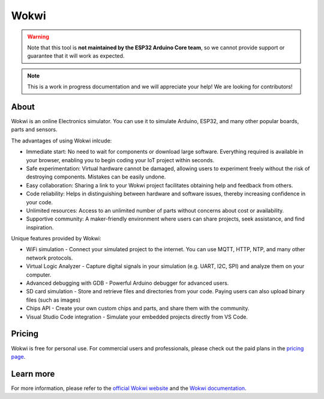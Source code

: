 #####
Wokwi
#####

.. warning::
  Note that this tool is **not maintained by the ESP32 Arduino Core team**, so we cannot provide support or guarantee that it will work as expected.

.. note::
  This is a work in progress documentation and we will appreciate your help! We are looking for contributors!

About
-----

Wokwi is an online Electronics simulator. You can use it to simulate Arduino, ESP32, and many other popular boards, parts and sensors.

The advantages of using Wokwi inlcude:

- Immediate start: No need to wait for components or download large software. Everything required is available in your browser, enabling you to begin coding your IoT project within seconds.
- Safe experimentation: Virtual hardware cannot be damaged, allowing users to experiment freely without the risk of destroying components. Mistakes can be easily undone.
- Easy collaboration: Sharing a link to your Wokwi project facilitates obtaining help and feedback from others.
- Code reliability: Helps in distinguishing between hardware and software issues, thereby increasing confidence in your code.
- Unlimited resources: Access to an unlimited number of parts without concerns about cost or availability.
- Supportive community: A maker-friendly environment where users can share projects, seek assistance, and find inspiration.

Unique features provided by Wokwi:

- WiFi simulation - Connect your simulated project to the internet. You can use MQTT, HTTP, NTP, and many other network protocols.
- Virtual Logic Analyzer - Capture digital signals in your simulation (e.g. UART, I2C, SPI) and analyze them on your computer.
- Advanced debugging with GDB - Powerful Arduino debugger for advanced users.
- SD card simulation - Store and retrieve files and directories from your code. Paying users can also upload binary files (such as images)
- Chips API - Create your own custom chips and parts, and share them with the community.
- Visual Studio Code integration - Simulate your embedded projects directly from VS Code.

Pricing
-------

Wokwi is free for personal use. For commercial users and professionals, please check out the paid plans in the `pricing page <https://wokwi.com/pricing>`_.

Learn more
----------

For more information, please refer to the `official Wokwi website <https://wokwi.com>`_ and the `Wokwi documentation <https://docs.wokwi.com>`_.
